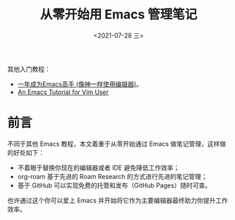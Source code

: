 #+TITLE: 从零开始用 Emacs 管理笔记
#+DATE: <2021-07-28 三>

其他入门教程：
+ [[https://github.com/redguardtoo/mastering-emacs-in-one-year-guide][一年成为Emacs高手 (像神一样使用编辑器)]]。
+ [[https://github.com/w0mTea/An.Emacs.Tutorial.for.Vim.User][An Emacs Tutorial for Vim User]]

* 前言

不同于其他 Emacs 教程，本文着重于从零开始通过 Emacs 做笔记管理，这样做的好处如下：

+ 不着眼于替换你现在的编辑器或者 IDE 避免降低工作效率；
+ org-roam 基于先进的 Roam Research 的方式进行先进的笔记管理；
+ 基于 GitHub 可以实现免费的托管和发布（GitHub Pages）随时可查。

也许通过这个你可以爱上 Emacs 并开始将它作为主要编辑器最终助力你提升工作效率。
